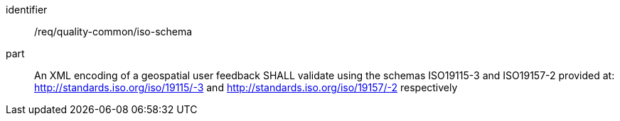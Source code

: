 [[req_quality-common_iso-schema]]
[requirement]
====
[%metadata]
identifier:: /req/quality-common/iso-schema
part:: An XML encoding of a geospatial user feedback SHALL validate using the schemas ISO19115-3 and ISO19157-2 provided at: http://standards.iso.org/iso/19115/-3 and http://standards.iso.org/iso/19157/-2 respectively
====
